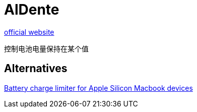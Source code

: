 = AlDente

https://apphousekitchen.com[official website^]

控制电池电量保持在某个值

== Alternatives

https://github.com/actuallymentor/battery[Battery charge limiter for Apple Silicon Macbook devices^]